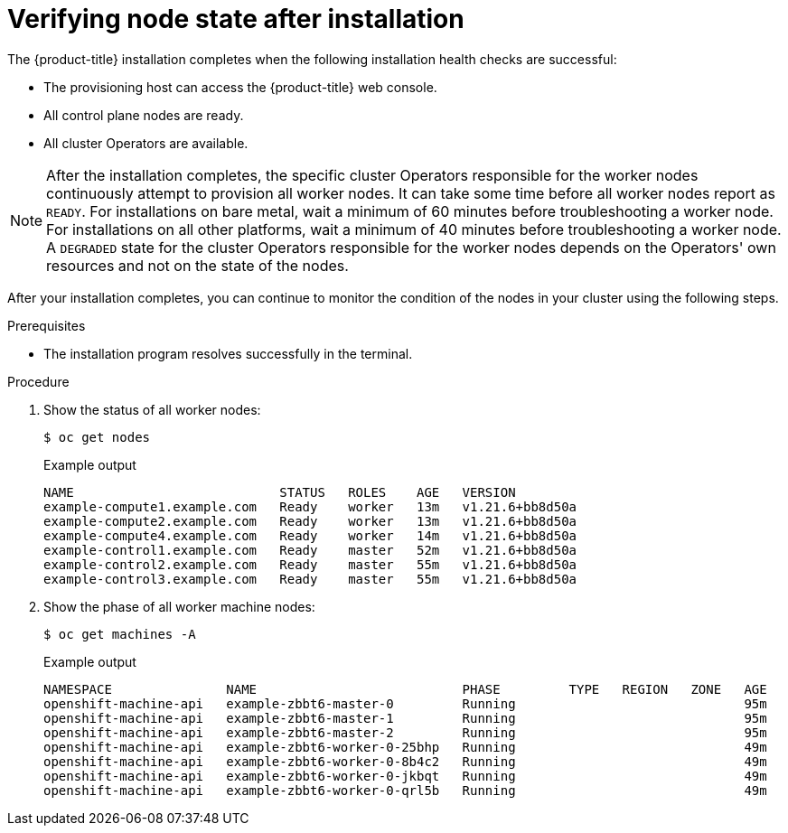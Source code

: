 // Module included in the following assemblies:
//
// * installing/index.adoc

:_module-type: PROCEDURE
[id="ipi-verifying-nodes-after-installation_{context}"]
= Verifying node state after installation

[role="_abstract"]
The {product-title} installation completes when the following installation health checks are successful:

* The provisioning host can access the {product-title} web console.

* All control plane nodes are ready.

* All cluster Operators are available.

[NOTE]
====
After the installation completes, the specific cluster Operators responsible for the worker nodes continuously attempt to provision all worker nodes. It can take some time before all worker nodes report as `READY`. For installations on bare metal, wait a minimum of 60 minutes before troubleshooting a worker node. For installations on all other platforms, wait a minimum of 40 minutes before troubleshooting a worker node. A `DEGRADED` state for the cluster Operators responsible for the worker nodes depends on the Operators' own resources and not on the state of the nodes.
==== 

After your installation completes, you can continue to monitor the condition of the nodes in your cluster using the following steps. 

.Prerequisites
* The installation program resolves successfully in the terminal.

.Procedure
. Show the status of all worker nodes:

+
[source,terminal]
----
$ oc get nodes
----

+
.Example output
[source,terminal]
----
NAME                           STATUS   ROLES    AGE   VERSION
example-compute1.example.com   Ready    worker   13m   v1.21.6+bb8d50a
example-compute2.example.com   Ready    worker   13m   v1.21.6+bb8d50a
example-compute4.example.com   Ready    worker   14m   v1.21.6+bb8d50a
example-control1.example.com   Ready    master   52m   v1.21.6+bb8d50a
example-control2.example.com   Ready    master   55m   v1.21.6+bb8d50a
example-control3.example.com   Ready    master   55m   v1.21.6+bb8d50a
----

. Show the phase of all worker machine nodes:

+
[source,terminal]
----
$ oc get machines -A
----

+
.Example output
[source,terminal]
----
NAMESPACE               NAME                           PHASE         TYPE   REGION   ZONE   AGE
openshift-machine-api   example-zbbt6-master-0         Running                              95m
openshift-machine-api   example-zbbt6-master-1         Running                              95m
openshift-machine-api   example-zbbt6-master-2         Running                              95m
openshift-machine-api   example-zbbt6-worker-0-25bhp   Running                              49m
openshift-machine-api   example-zbbt6-worker-0-8b4c2   Running                              49m
openshift-machine-api   example-zbbt6-worker-0-jkbqt   Running                              49m
openshift-machine-api   example-zbbt6-worker-0-qrl5b   Running                              49m
----